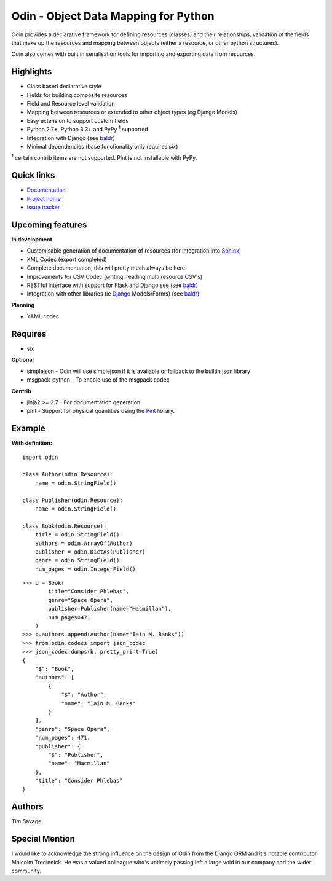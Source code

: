#####################################
Odin - Object Data Mapping for Python
#####################################

Odin provides a declarative framework for defining resources (classes) and their relationships, validation of the fields
that make up the resources and mapping between objects (either a resource, or other python structures).

Odin also comes with built in serialisation tools for importing and exporting data from resources.

.. image:: https://pypip.in/license/odin/badge.png
    :target: https://pypi.python.org/pypi/odin/
    :alt: License

.. image:: https://pypip.in/v/odin/badge.png
    :target: https://pypi.python.org/pypi/odin/

.. image:: https://travis-ci.org/timsavage/odin.png?branch=master
    :target: https://travis-ci.org/timsavage/odin
    :alt: Travis CI Status

.. image:: https://coveralls.io/repos/timsavage/odin/badge.png?branch=master
    :target: https://coveralls.io/r/timsavage/odin?branch=master
    :alt: Coveralls

.. image:: https://requires.io/github/timsavage/odin/requirements.png?branch=master
    :target: https://requires.io/github/timsavage/odin/requirements/?branch=master
    :alt: Requirements Status


Highlights
**********

* Class based declarative style
* Fields for building composite resources
* Field and Resource level validation
* Mapping between resources or extended to other object types (eg Django Models)
* Easy extension to support custom fields
* Python 2.7+, Python 3.3+ and PyPy :sup:`1` supported
* Integration with Django (see `baldr <https://github.com/timsavage/baldr>`_)
* Minimal dependencies (base functionality only requires *six*)

:sup:`1` certain contrib items are not supported. Pint is not installable with PyPy.


Quick links
***********

* `Documentation <https://odin.readthedocs.org/en/latest/>`_
* `Project home <https://github.com/timsavage/odin>`_
* `Issue tracker <https://github.com/timsavage/odin/issues>`_


Upcoming features
*****************

**In development**

* Customisable generation of documentation of resources (for integration into `Sphinx <http://sphinx-doc.org/>`_)
* XML Codec (export completed)
* Complete documentation, this will pretty much always be here.
* Improvements for CSV Codec (writing, reading multi resource CSV's)
* RESTful interface with support for Flask and Django see (see `baldr <https://github.com/timsavage/baldr>`_)
* Integration with other libraries (ie `Django <https://www.djangoproject.com/>`_ Models/Forms) (see `baldr <https://github.com/timsavage/baldr>`_)

**Planning**

* YAML codec


Requires
********

* six

**Optional**

* simplejson - Odin will use simplejson if it is available or fallback to the builtin json library
* msgpack-python - To enable use of the msgpack codec

**Contrib**

* jinja2 >= 2.7 - For documentation generation
* pint - Support for physical quantities using the `Pint <http://pint.readthedocs.org/>`_ library.


Example
*******

**With definition:**
::

    import odin

    class Author(odin.Resource):
        name = odin.StringField()

    class Publisher(odin.Resource):
        name = odin.StringField()

    class Book(odin.Resource):
        title = odin.StringField()
        authors = odin.ArrayOf(Author)
        publisher = odin.DictAs(Publisher)
        genre = odin.StringField()
        num_pages = odin.IntegerField()

::

    >>> b = Book(
            title="Consider Phlebas",
            genre="Space Opera",
            publisher=Publisher(name="Macmillan"),
            num_pages=471
        )
    >>> b.authors.append(Author(name="Iain M. Banks"))
    >>> from odin.codecs import json_codec
    >>> json_codec.dumps(b, pretty_print=True)
    {
        "$": "Book",
        "authors": [
            {
                "$": "Author",
                "name": "Iain M. Banks"
            }
        ],
        "genre": "Space Opera",
        "num_pages": 471,
        "publisher": {
            "$": "Publisher",
            "name": "Macmillan"
        },
        "title": "Consider Phlebas"
    }


Authors
*******

Tim Savage

Special Mention
***************

I would like to acknowledge the strong influence on the design of Odin from the Django ORM and it's notable contributor
Malcolm Tredinnick. He was a valued colleague who's untimely passing left a large void in our company and the wider
community.
